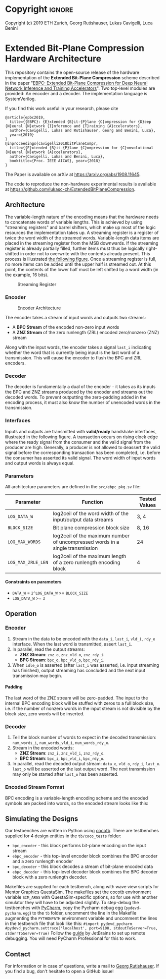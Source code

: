 
#+LATEX_COMPILER: pdflatex
#+LATEX_CLASS_OPTIONS: [a4paper]
#+LATEX_HEADER: \usepackage[inkscapelatex = false]{svg}
#+LATEX_HEADER: \usepackage[top=2.54cm, bottom=2.54cm, left=2.54cm, right=2.54cm]{geometry}
#+OPTIONS: ^:{}
#+OPTIONS: email:t
#+OPTIONS: H:4
#+OPTIONS: toc:nil

* Helper Functions :noexport:
   #+name: gen_bitfield
   #+BEGIN_SRC python :exports none :results silent :var src_path="figs/reg.json" dst_path='None'
     from bit_field import render, jsonml_stringify
     import os
     from ast import literal_eval
     if not dst_path:
         pre, ext = os.path.splitext(src_path)
         dst_path = pre+'.svg'
     with open(src_path, 'r') as src_file:
         bitfield = literal_eval(src_file.read())
         reg = bitfield['reg']
         config = bitfield.get('config')
         if not config:
             config = {}
         jsonml = render(reg, **config)
         dst_dir = os.path.dirname(dst_path)
         if dst_dir:
             os.makedirs(os.path.dirname(dst_path), exist_ok=True)
         with open(dst_path, 'w+') as file:
             file.write(jsonml_stringify(jsonml))

   #+END_SRC

   #+name: gen_wavedrom
   #+BEGIN_SRC python :exports none :results silent  :var src_path="fig/wave/wave.json" dst_path='None'
     from wavedrom import WaveDrom
     import os
     import json

     if not dst_path:
           pre, ext = os.path.splitext(src_path)
           dst_path = pre+'.svg'

     with open(src_path, "r") as f:
           jinput = json.load(f)
           wavedrom = WaveDrom()
           output = wavedrom.renderWaveForm(0, jinput)
           output.saveas(dst_path)
   #+END_SRC

* Copyright :ignore: 
Copyright (c) 2019 ETH Zurich, Georg Rutishauser, Lukas Cavigelli, Luca Benini

* Extended Bit-Plane Compression Hardware Architecture
  This repository contains the open-source release of the hardware
  implementation of the *Extended Bit-Plane Compression* scheme described in the
  paper "[[https://arxiv.org/abs/1908.11645][EBPC: Extended Bit-Plane Compression for Deep Neural Network Inference
  and Training Accelerators]]". Two top-level modules are provided: An encoder and
  a decoder. The implementation language is SystemVerilog.

  If you find this work useful in your research, please cite

#+BEGIN_EXAMPLE
  @article{epbc2019,
    title={{EBPC}: {E}xtended {B}it-{P}lane {C}ompression for {D}eep {N}eural {N}etwork {I}nference and {T}raining {A}ccelerators},
    author={Cavigelli, Lukas and Rutishauser, Georg and Benini, Luca},
    year={2019}
  }
  @inproceedings{cavigelli2018bitPlaneCompr,
    title={{E}xtended {B}it-{P}lane {C}ompression for {C}onvolutional {N}eural {N}etwork {A}ccelerators},
    author={Cavigelli, Lukas and Benini, Luca},
    booktitle={Proc. IEEE AICAS}, year={2018}
  }
#+END_EXAMPLE
The Paper is available on arXiv at [[https://arxiv.org/abs/1908.11645][https://arxiv.org/abs/1908.11645]].

The code to reproduce the non-hardware experimental results is available at https://github.com/lukasc-ch/ExtendedBitPlaneCompression.

#+TOC: headlines 2
** Architecture
   The variable-length nature of the encoding means that the hardware needs to
   concatenate words of variable lengths. This is achieved by using "streaming
   registers" and barrel shifters, which make up most of the logic resources
   the implementation takes up. A streaming register is a register of twice
   the word width of the streamed words. Variable-length data items are placed
   in the streaming register from the MSB downwards. If the streaming register
   is already partially filled, further items must thus be logically
   right-shifted in order not to overwrite with the contents already present.
   This process is illustrated [[fig:streamreg][the following figure]]. Once a streaming register
   is full, no more items can be added until the upper half is streamed out. At
   this point, the contents of the lower half must be left shifted by a word
   width (in the example, 16 bits).
   
   #+CAPTION: Streaming Register
   #+NAME: fig:streamreg
   [[./fig/stream_reg.png]]
*** Encoder
    #+CAPTION: Encoder Architecture
    #+NAME: fig:encoder
    [[./fig/encoder_doc.png]]
    
    The encoder takes a stream of input words and outputs two streams: 
    - A *BPC Stream* of the encoded non-zero input words
    - A *ZNZ Stream* of the zero runlength (ZRL) encoded zero/nonzero (ZNZ)
      stream
    Along with the input words, the encoder takes a signal ~last_i~ indicating whether
    the word that is currently being input is the last word of a transmission.
    This will cause the encoder to flush the BPC and ZRL encoders.
*** Decoder
    #+CAPTION: Decoder Architecture
    #+NAME: fig:decoder
    [[./fig/decoder_doc.png]] 
    The decoder is fundamentally a dual of the encoder -
    it takes as its inputs the BPC and ZNZ streams produced by the encoder and
    streams out the decoded words. To prevent outputting the zero-padding added
    in the encoding process, it must also know the number of unencoded words in
    the transmission.
    
*** Interfaces
    Inputs and outputs are transmitted with *valid/ready* handshake interfaces,
    illustrated in the following figure. A transaction occurs on rising clock
    edge where the ready signal from the consumer and the valid signal from the
    producer are high. Generally, a producer is not allowed to deassert the
    valid signal before the corresponding transaction has been completed, i.e.
    before the consumer has asserted its valid signal. The word width of input
    words and output words is always equal.

#+BEGIN_SRC json :tangle "fig/wave/handshake.json" :results none :exports none
{"signal": [
  {"name": "clk", "wave": "p...."},
  {"name": "data", "wave": "x.=.x"},
  {"name": "vld", "wave": "0.1.0"},
  {"name": "rdy", "wave": "0..10"}
]}
#+END_SRC

#+call: gen_wavedrom(src_path="fig/wave/handshake.json") :exports results
[[file:fig/wave/handshake.svg]]


*** Parameters
    All architecture parameters are defined in the ~src/ebpc_pkg.sv~ file:
    |--------------------+-------------------------------------------------------------------------------+---------------|
    | Parameter          | Function                                                                      | Tested Values |
    |--------------------+-------------------------------------------------------------------------------+---------------|
    | =LOG_DATA_W=       | log2ceil of the word width of the input/output data streams                   | 3, 4          |
    |--------------------+-------------------------------------------------------------------------------+---------------|
    | =BLOCK_SIZE=       | Bit plane compression block size                                              | 8, 16         |
    |--------------------+-------------------------------------------------------------------------------+---------------|
    | =LOG_MAX_WORDS=    | log2ceil of the maximum number of uncompressed words in a single transmission | 24            |
    |--------------------+-------------------------------------------------------------------------------+---------------|
    | =LOG_MAX_ZRLE_LEN= | log2ceil of the maximum length of a zero runlength encoding block             | 4             |
    |--------------------+-------------------------------------------------------------------------------+---------------|
    
**** Constraints on parameters
     - ~DATA_W~ = ~2^LOG_DATA_W~ >= ~BLOCK_SIZE~
     - ~LOG_DATA_W~ >= ~3~

** Operation
*** Encoder
    1. Stream in the data to be encoded with the ~data_i~, ~last_i~, ~vld_i~,
       ~rdy_o~ interface. When the last word is transmitted, assert ~last_i~.
    2. In parallel, read the output streams:
       - *ZNZ Stream*: ~znz_o~, ~znz_vld_o~, ~znz_rdy_i~.
       - *BPC Stream*: ~bpc_o~, ~bpc_vld_o~, ~bpc_rdy_i~.
    3. When ~idle_o~ is asserted (after ~last_i~ was asserted, i.e. input
       streaming has finished), output streaming has concluded and the next
       input transmission may begin.
**** Padding
     The last word of the ZNZ stream will be zero-padded. The input to the
     internal BPC encoding block will be stuffed with zeros to a full block
     size, i.e. if the number of nonzero words in the input stream is not
     divisible by the block size, zero words will be inserted.
*** Decoder
    1. Tell the block number of words to expect in the decoded transmission:
       ~num_words_i~, ~num_words_vld_i~, ~num_words_rdy_o~.
    2. Stream in the encoded words:
       - *ZNZ Stream*: ~znz_i~, ~znz_vld_i~, ~znz_rdy_o~.
       - *BPC Stream*: ~bpc_i~, ~bpc_vld_i~, ~bpc_rdy_o~.
    3. In parallel, read the decoded output stream:
       ~data_o~, ~vld_o~, ~rdy_i~, ~last_o~.
       ~last_o~ will be asserted on the last output word. The next transmission
       may only be started after ~last_o~ has been asserted.
*** Encoded Stream Format
    BPC encoding is a variable-length encoding scheme and the encoded symbols
    are packed into words, so the encoded stream looks like this:

    [[./fig/out_streams.png]]

** Simulating the Designs
   Our testbenches are written in Python using [[https://github.com/cocotb/cocotb][cocotb]]. There are testbenches
   supplied for 4 design entities in the ~tb/coco_tests~ folder:
   - ~bpc_encoder~ - this block performs bit-plane encoding on the input stream
   - ~ebpc_encoder~ - this top-level encoder block combines the BPC encoder and
     a zero runlength encoder
   - ~bpc_decoder~ - this block decodes a stream of bit-plane encoded data
   - ~ebpc_decoder~ - this top-level decoder block combines the BPC decoder
     block with a zero runlength decoder.
   Makefiles are supplied for each testbench, along with wave view scripts for
   Mentor Graphics QuestaSim. The makefiles set the cocotb environment variable
   ~SIM_ARGS~ with QuestaSim-specific options, so for use with another simulator
   they will have to be adjusted slightly. To step-debug the testbenches with
   [[https://www.jetbrains.com/pycharm/][PyCharm]], copy the Pycharm debug egg (~pydevd-pycharm.egg~) to the ~tb~
   folder, uncomment the line in the Makefile augmenting the ~PYTHONPATH~
   environment variable and uncomment the lines in the testbench file that look
   like this:
   =#import pydevd_pycharm=
   =#pydevd_pycharm.settrace('localhost', port=9100, stdoutToServer=True, stderrToServer=True)=
   Follow the [[https://www.jetbrains.com/help/pycharm/remote-debugging-with-product.html][guide]] by JetBrains to set up remote debugging. You will need
   PyCharm Professional for this to work.


** Contact
   For information or in case of questions, write a mail to [[mailto:georgr@iis.ee.ethz.ch][Georg Rutishauser]].
   If you find a bug, don't hesitate to open a GitHub issue!

